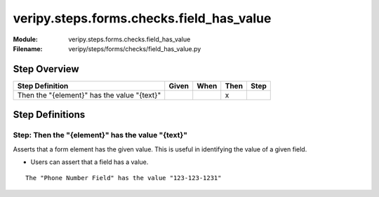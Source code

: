 .. _docid.steps.veripy.steps.forms.checks.field_has_value:
.. index:: veripy.steps.forms.checks.field_has_value

======================================================================
veripy.steps.forms.checks.field_has_value
======================================================================

:Module:   veripy.steps.forms.checks.field_has_value
:Filename: veripy/steps/forms/checks/field_has_value.py

Step Overview
=============


=========================================== ===== ==== ==== ====
Step Definition                             Given When Then Step
=========================================== ===== ==== ==== ====
Then the "{element}" has the value "{text}"              x      
=========================================== ===== ==== ==== ====

Step Definitions
================

.. index:: 
    single: Then step; Then the "{element}" has the value "{text}"

.. _then the "{element}" has the value "{text}":

**Step:** Then the "{element}" has the value "{text}"
-----------------------------------------------------

Asserts that a form element has the given value.
This is useful in identifying the value of a given field.

- Users can assert that a field has a value.

::

    The "Phone Number Field" has the value "123-123-1231"

